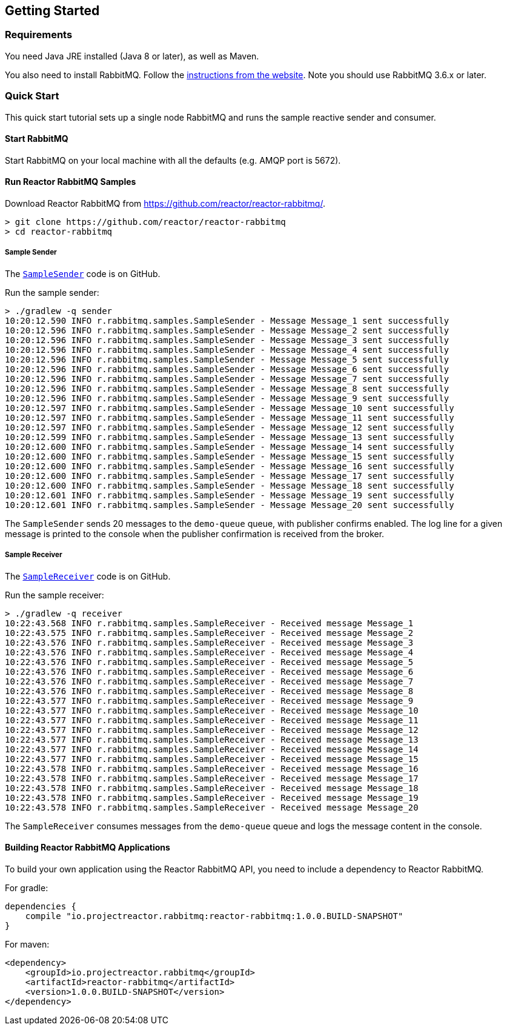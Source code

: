 == Getting Started

[[Requirements]]
=== Requirements

You need Java JRE installed (Java 8 or later), as well as Maven.

You also need to install RabbitMQ. Follow the
http://www.rabbitmq.com/download.html[instructions from the website].
Note you should use RabbitMQ 3.6.x or later.

=== Quick Start

This quick start tutorial sets up a single node RabbitMQ and runs the sample reactive
sender and consumer.

==== Start RabbitMQ

Start RabbitMQ on your local machine with all the defaults (e.g. AMQP port is 5672).

==== Run Reactor RabbitMQ Samples

Download Reactor RabbitMQ from https://github.com/reactor/reactor-rabbitmq/.

[source]
--------
> git clone https://github.com/reactor/reactor-rabbitmq
> cd reactor-rabbitmq
--------

===== Sample Sender

The https://github.com/reactor/reactor-rabbitmq/blob/master/reactor-rabbitmq-samples/src/main/java/reactor/rabbitmq/samples/SampleSender.java[`SampleSender`]
code is on GitHub.

Run the sample sender:

[source]
--------
> ./gradlew -q sender
10:20:12.590 INFO r.rabbitmq.samples.SampleSender - Message Message_1 sent successfully
10:20:12.596 INFO r.rabbitmq.samples.SampleSender - Message Message_2 sent successfully
10:20:12.596 INFO r.rabbitmq.samples.SampleSender - Message Message_3 sent successfully
10:20:12.596 INFO r.rabbitmq.samples.SampleSender - Message Message_4 sent successfully
10:20:12.596 INFO r.rabbitmq.samples.SampleSender - Message Message_5 sent successfully
10:20:12.596 INFO r.rabbitmq.samples.SampleSender - Message Message_6 sent successfully
10:20:12.596 INFO r.rabbitmq.samples.SampleSender - Message Message_7 sent successfully
10:20:12.596 INFO r.rabbitmq.samples.SampleSender - Message Message_8 sent successfully
10:20:12.596 INFO r.rabbitmq.samples.SampleSender - Message Message_9 sent successfully
10:20:12.597 INFO r.rabbitmq.samples.SampleSender - Message Message_10 sent successfully
10:20:12.597 INFO r.rabbitmq.samples.SampleSender - Message Message_11 sent successfully
10:20:12.597 INFO r.rabbitmq.samples.SampleSender - Message Message_12 sent successfully
10:20:12.599 INFO r.rabbitmq.samples.SampleSender - Message Message_13 sent successfully
10:20:12.600 INFO r.rabbitmq.samples.SampleSender - Message Message_14 sent successfully
10:20:12.600 INFO r.rabbitmq.samples.SampleSender - Message Message_15 sent successfully
10:20:12.600 INFO r.rabbitmq.samples.SampleSender - Message Message_16 sent successfully
10:20:12.600 INFO r.rabbitmq.samples.SampleSender - Message Message_17 sent successfully
10:20:12.600 INFO r.rabbitmq.samples.SampleSender - Message Message_18 sent successfully
10:20:12.601 INFO r.rabbitmq.samples.SampleSender - Message Message_19 sent successfully
10:20:12.601 INFO r.rabbitmq.samples.SampleSender - Message Message_20 sent successfully
--------

The `SampleSender` sends 20 messages to the `demo-queue` queue, with publisher
confirms enabled. The log line for a given message is printed to the console
when the publisher confirmation is received from the broker.

===== Sample Receiver

The https://github.com/reactor/reactor-rabbitmq/blob/master/reactor-rabbitmq-samples/src/main/java/reactor/rabbitmq/samples/SampleSender.java[`SampleReceiver`]
code is on GitHub.

Run the sample receiver:

[source]
--------
> ./gradlew -q receiver
10:22:43.568 INFO r.rabbitmq.samples.SampleReceiver - Received message Message_1
10:22:43.575 INFO r.rabbitmq.samples.SampleReceiver - Received message Message_2
10:22:43.576 INFO r.rabbitmq.samples.SampleReceiver - Received message Message_3
10:22:43.576 INFO r.rabbitmq.samples.SampleReceiver - Received message Message_4
10:22:43.576 INFO r.rabbitmq.samples.SampleReceiver - Received message Message_5
10:22:43.576 INFO r.rabbitmq.samples.SampleReceiver - Received message Message_6
10:22:43.576 INFO r.rabbitmq.samples.SampleReceiver - Received message Message_7
10:22:43.576 INFO r.rabbitmq.samples.SampleReceiver - Received message Message_8
10:22:43.577 INFO r.rabbitmq.samples.SampleReceiver - Received message Message_9
10:22:43.577 INFO r.rabbitmq.samples.SampleReceiver - Received message Message_10
10:22:43.577 INFO r.rabbitmq.samples.SampleReceiver - Received message Message_11
10:22:43.577 INFO r.rabbitmq.samples.SampleReceiver - Received message Message_12
10:22:43.577 INFO r.rabbitmq.samples.SampleReceiver - Received message Message_13
10:22:43.577 INFO r.rabbitmq.samples.SampleReceiver - Received message Message_14
10:22:43.577 INFO r.rabbitmq.samples.SampleReceiver - Received message Message_15
10:22:43.578 INFO r.rabbitmq.samples.SampleReceiver - Received message Message_16
10:22:43.578 INFO r.rabbitmq.samples.SampleReceiver - Received message Message_17
10:22:43.578 INFO r.rabbitmq.samples.SampleReceiver - Received message Message_18
10:22:43.578 INFO r.rabbitmq.samples.SampleReceiver - Received message Message_19
10:22:43.578 INFO r.rabbitmq.samples.SampleReceiver - Received message Message_20
--------

The `SampleReceiver` consumes messages from the `demo-queue` queue and logs
the message content in the console.

==== Building Reactor RabbitMQ Applications

To build your own application using the Reactor RabbitMQ API,
you need to include a dependency to Reactor RabbitMQ.

For gradle:

[source]
--------
dependencies {
    compile "io.projectreactor.rabbitmq:reactor-rabbitmq:1.0.0.BUILD-SNAPSHOT"
}
--------


For maven:

[source]
--------
<dependency>
    <groupId>io.projectreactor.rabbitmq</groupId>
    <artifactId>reactor-rabbitmq</artifactId>
    <version>1.0.0.BUILD-SNAPSHOT</version>
</dependency>
--------


